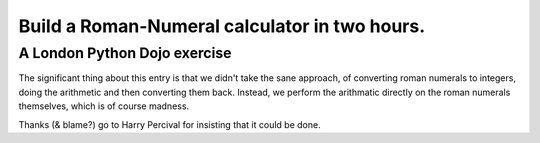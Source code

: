 Build a Roman-Numeral calculator in two hours.
==============================================
A London Python Dojo exercise
-----------------------------


The significant thing about this entry is that we didn't take the sane approach,
of converting roman numerals to integers, doing the arithmetic and then converting
them back. Instead, we perform the arithmatic directly on the roman numerals
themselves, which is of course madness.

Thanks (& blame?) go to Harry Percival for insisting that it could be done.
